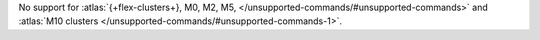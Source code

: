 No support for :atlas:`{+flex-clusters+}, M0, M2, M5, </unsupported-commands/#unsupported-commands>` 
and :atlas:`M10 clusters </unsupported-commands/#unsupported-commands-1>`.